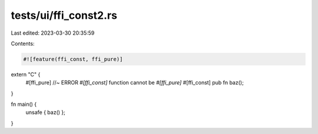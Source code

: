 tests/ui/ffi_const2.rs
======================

Last edited: 2023-03-30 20:35:59

Contents:

.. code-block:: rs

    #![feature(ffi_const, ffi_pure)]

extern "C" {
    #[ffi_pure] //~ ERROR `#[ffi_const]` function cannot be `#[ffi_pure]`
    #[ffi_const]
    pub fn baz();
}

fn main() {
    unsafe { baz() };
}


